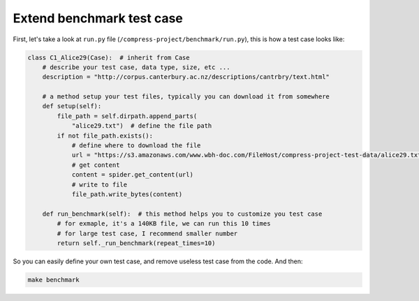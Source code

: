 Extend benchmark test case
==============================================================================

First, let's take a look at ``run.py`` file (``/compress-project/benchmark/run.py``), this is how a test case looks like:

.. code-block:: python

    class C1_Alice29(Case):  # inherit from Case
        # describe your test case, data type, size, etc ...
        description = "http://corpus.canterbury.ac.nz/descriptions/cantrbry/text.html"

        # a method setup your test files, typically you can download it from somewhere
        def setup(self):
            file_path = self.dirpath.append_parts(
                "alice29.txt")  # define the file path
            if not file_path.exists():
                # define where to download the file
                url = "https://s3.amazonaws.com/www.wbh-doc.com/FileHost/compress-project-test-data/alice29.txt"
                # get content
                content = spider.get_content(url)
                # write to file
                file_path.write_bytes(content)

        def run_benchmark(self):  # this method helps you to customize you test case
            # for exmaple, it's a 140KB file, we can run this 10 times
            # for large test case, I recommend smaller number
            return self._run_benchmark(repeat_times=10)

So you can easily define your own test case, and remove useless test case from the code. And then:

.. code-block:: bash

    make benchmark
